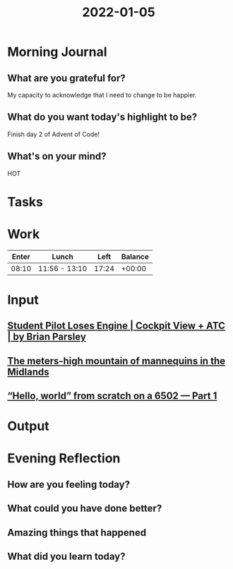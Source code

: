 :PROPERTIES:
:ID:       80c3660c-9de5-4dd3-9846-5489e1cdf92b
:END:
#+title: 2022-01-05
#+filetags: :daily:

* Morning Journal
** What are you grateful for?
My capacity to acknowledge that I need to change to be happier.
** What do you want today's highlight to be?
Finish day 2 of Advent of Code!
** What's on your mind?
HOT
* Tasks
* Work
| Enter | Lunch         |  Left | Balance |
|-------+---------------+-------+---------|
| 08:10 | 11:56 - 13:10 | 17:24 |  +00:00 |
* Input
** [[youtube:PTrLxkVOShg][Student Pilot Loses Engine | Cockpit View + ATC | by Brian Parsley]]
** [[youtube:rhJWD2TMiYE][The meters-high mountain of mannequins in the Midlands]]
** [[youtube:LnzuMJLZRdU][“Hello, world” from scratch on a 6502 — Part 1]]
* Output
* Evening Reflection
** How are you feeling today?
** What could you have done better?
** Amazing things that happened
** What did you learn today?
